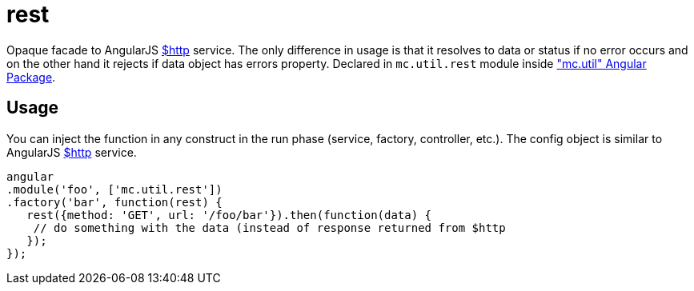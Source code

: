 = rest

Opaque facade to AngularJS http://docs.angularjs.org/api/ng/service/$http[$http] service.
The only difference in usage is that it resolves to data or status
if no error occurs and on the other hand it rejects if data object has errors property.
Declared in `mc.util.rest` module inside <<_mc_util, "mc.util" Angular Package>>.

== Usage

You can inject the function in any construct in the run phase (service, factory, controller, etc.).
The config object is similar to AngularJS http://docs.angularjs.org/api/ng/service/$http[$http] service.

[source,javascript]
----
angular
.module('foo', ['mc.util.rest'])
.factory('bar', function(rest) {
   rest({method: 'GET', url: '/foo/bar'}).then(function(data) {
    // do something with the data (instead of response returned from $http
   });
});
----
